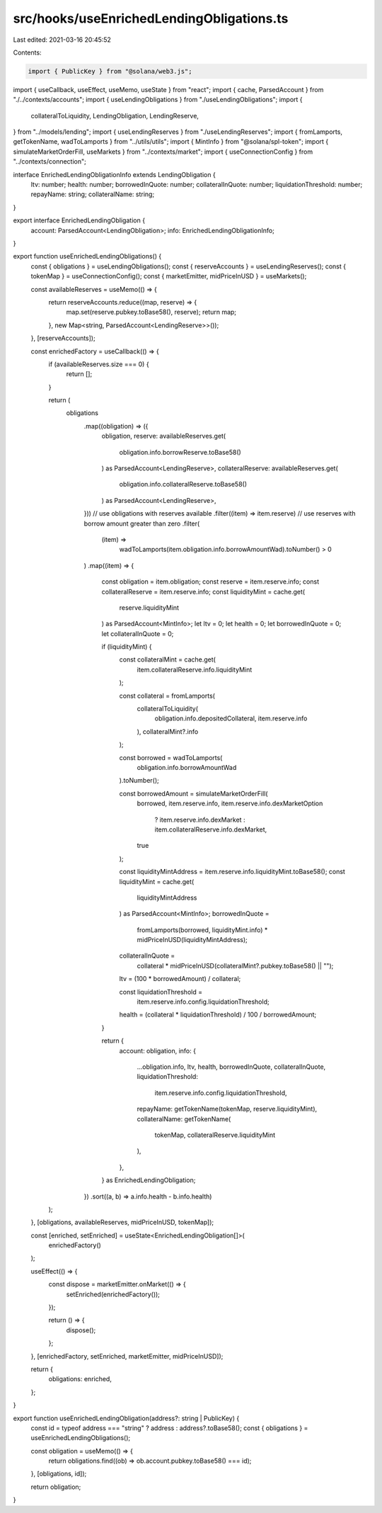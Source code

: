 src/hooks/useEnrichedLendingObligations.ts
==========================================

Last edited: 2021-03-16 20:45:52

Contents:

.. code-block:: ts

    import { PublicKey } from "@solana/web3.js";
import { useCallback, useEffect, useMemo, useState } from "react";
import { cache, ParsedAccount } from "./../contexts/accounts";
import { useLendingObligations } from "./useLendingObligations";
import {
  collateralToLiquidity,
  LendingObligation,
  LendingReserve,
} from "../models/lending";
import { useLendingReserves } from "./useLendingReserves";
import { fromLamports, getTokenName, wadToLamports } from "../utils/utils";
import { MintInfo } from "@solana/spl-token";
import { simulateMarketOrderFill, useMarkets } from "../contexts/market";
import { useConnectionConfig } from "../contexts/connection";

interface EnrichedLendingObligationInfo extends LendingObligation {
  ltv: number;
  health: number;
  borrowedInQuote: number;
  collateralInQuote: number;
  liquidationThreshold: number;
  repayName: string;
  collateralName: string;
}

export interface EnrichedLendingObligation {
  account: ParsedAccount<LendingObligation>;
  info: EnrichedLendingObligationInfo;
}

export function useEnrichedLendingObligations() {
  const { obligations } = useLendingObligations();
  const { reserveAccounts } = useLendingReserves();
  const { tokenMap } = useConnectionConfig();
  const { marketEmitter, midPriceInUSD } = useMarkets();

  const availableReserves = useMemo(() => {
    return reserveAccounts.reduce((map, reserve) => {
      map.set(reserve.pubkey.toBase58(), reserve);
      return map;
    }, new Map<string, ParsedAccount<LendingReserve>>());
  }, [reserveAccounts]);

  const enrichedFactory = useCallback(() => {
    if (availableReserves.size === 0) {
      return [];
    }

    return (
      obligations
        .map((obligation) => ({
          obligation,
          reserve: availableReserves.get(
            obligation.info.borrowReserve.toBase58()
          ) as ParsedAccount<LendingReserve>,
          collateralReserve: availableReserves.get(
            obligation.info.collateralReserve.toBase58()
          ) as ParsedAccount<LendingReserve>,
        }))
        // use obligations with reserves available
        .filter((item) => item.reserve)
        // use reserves with borrow amount greater than zero
        .filter(
          (item) =>
            wadToLamports(item.obligation.info.borrowAmountWad).toNumber() > 0
        )
        .map((item) => {
          const obligation = item.obligation;
          const reserve = item.reserve.info;
          const collateralReserve = item.reserve.info;
          const liquidityMint = cache.get(
            reserve.liquidityMint
          ) as ParsedAccount<MintInfo>;
          let ltv = 0;
          let health = 0;
          let borrowedInQuote = 0;
          let collateralInQuote = 0;

          if (liquidityMint) {
            const collateralMint = cache.get(
              item.collateralReserve.info.liquidityMint
            );

            const collateral = fromLamports(
              collateralToLiquidity(
                obligation.info.depositedCollateral,
                item.reserve.info
              ),
              collateralMint?.info
            );

            const borrowed = wadToLamports(
              obligation.info.borrowAmountWad
            ).toNumber();

            const borrowedAmount = simulateMarketOrderFill(
              borrowed,
              item.reserve.info,
              item.reserve.info.dexMarketOption
                ? item.reserve.info.dexMarket
                : item.collateralReserve.info.dexMarket,
              true
            );

            const liquidityMintAddress = item.reserve.info.liquidityMint.toBase58();
            const liquidityMint = cache.get(
              liquidityMintAddress
            ) as ParsedAccount<MintInfo>;
            borrowedInQuote =
              fromLamports(borrowed, liquidityMint.info) *
              midPriceInUSD(liquidityMintAddress);
            collateralInQuote =
              collateral *
              midPriceInUSD(collateralMint?.pubkey.toBase58() || "");

            ltv = (100 * borrowedAmount) / collateral;

            const liquidationThreshold =
              item.reserve.info.config.liquidationThreshold;
            health = (collateral * liquidationThreshold) / 100 / borrowedAmount;
          }

          return {
            account: obligation,
            info: {
              ...obligation.info,
              ltv,
              health,
              borrowedInQuote,
              collateralInQuote,
              liquidationThreshold:
                item.reserve.info.config.liquidationThreshold,
              repayName: getTokenName(tokenMap, reserve.liquidityMint),
              collateralName: getTokenName(
                tokenMap,
                collateralReserve.liquidityMint
              ),
            },
          } as EnrichedLendingObligation;
        })
        .sort((a, b) => a.info.health - b.info.health)
    );
  }, [obligations, availableReserves, midPriceInUSD, tokenMap]);

  const [enriched, setEnriched] = useState<EnrichedLendingObligation[]>(
    enrichedFactory()
  );

  useEffect(() => {
    const dispose = marketEmitter.onMarket(() => {
      setEnriched(enrichedFactory());
    });

    return () => {
      dispose();
    };
  }, [enrichedFactory, setEnriched, marketEmitter, midPriceInUSD]);

  return {
    obligations: enriched,
  };
}

export function useEnrichedLendingObligation(address?: string | PublicKey) {
  const id = typeof address === "string" ? address : address?.toBase58();
  const { obligations } = useEnrichedLendingObligations();

  const obligation = useMemo(() => {
    return obligations.find((ob) => ob.account.pubkey.toBase58() === id);
  }, [obligations, id]);

  return obligation;
}


